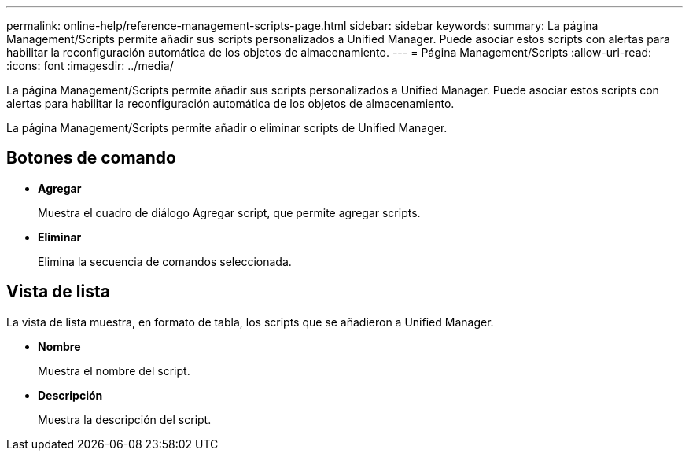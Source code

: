 ---
permalink: online-help/reference-management-scripts-page.html 
sidebar: sidebar 
keywords:  
summary: La página Management/Scripts permite añadir sus scripts personalizados a Unified Manager. Puede asociar estos scripts con alertas para habilitar la reconfiguración automática de los objetos de almacenamiento. 
---
= Página Management/Scripts
:allow-uri-read: 
:icons: font
:imagesdir: ../media/


[role="lead"]
La página Management/Scripts permite añadir sus scripts personalizados a Unified Manager. Puede asociar estos scripts con alertas para habilitar la reconfiguración automática de los objetos de almacenamiento.

La página Management/Scripts permite añadir o eliminar scripts de Unified Manager.



== Botones de comando

* *Agregar*
+
Muestra el cuadro de diálogo Agregar script, que permite agregar scripts.

* *Eliminar*
+
Elimina la secuencia de comandos seleccionada.





== Vista de lista

La vista de lista muestra, en formato de tabla, los scripts que se añadieron a Unified Manager.

* *Nombre*
+
Muestra el nombre del script.

* *Descripción*
+
Muestra la descripción del script.


